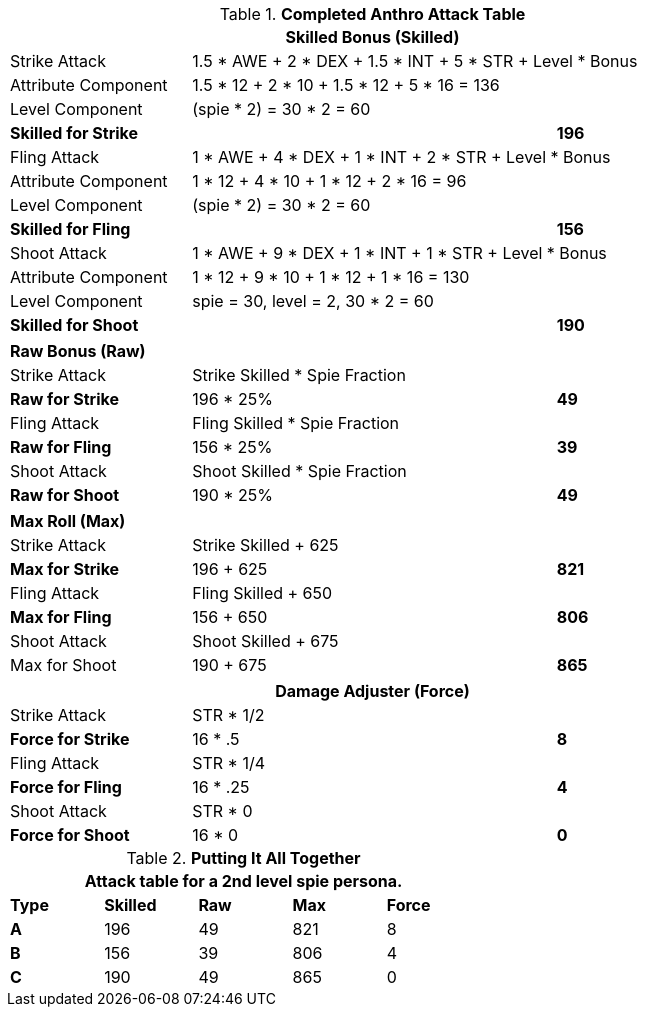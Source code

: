 .*Completed Anthro Attack Table*
[width="85%",cols="4*<",frame="all", stripes="even"]
|===
4+<s|Skilled Bonus (Skilled)

|Strike Attack
3+<|1.5 * AWE + 2 * DEX + 1.5 * INT + 5 * STR + Level * Bonus

|Attribute Component
3+<|1.5 * 12 + 2 * 10 + 1.5 * 12 + 5 * 16 = 136

|Level Component
3+<|(spie * 2) = 30 * 2 = 60

s|Skilled for Strike
2+|
>s|196

|Fling Attack
3+<|1 * AWE + 4 * DEX + 1 * INT + 2 * STR + Level * Bonus

|Attribute Component
3+<|1 * 12 + 4 * 10 + 1 * 12 + 2 * 16 = 96

|Level Component
3+<|(spie * 2) = 30 * 2 = 60

s|Skilled for Fling
2+|
>s|156

|Shoot Attack
3+<|1 * AWE + 9 * DEX + 1 * INT + 1 * STR + Level * Bonus

|Attribute Component
3+<| 1 * 12 + 9 * 10 + 1 * 12 + 1 * 16 = 130

|Level Component
3+<| spie = 30, level = 2, 30 * 2 = 60

s|Skilled for Shoot
2+|
>s|190
|===

[width="85%",cols="4*<",frame="all", stripes="even"]
|===

4+<s|Raw Bonus (Raw)

|Strike Attack
3+<|Strike Skilled * Spie Fraction

s|Raw for Strike
2+<|196 * 25%
>s|49 


|Fling Attack
3+<|Fling Skilled * Spie Fraction

s|Raw for Fling
2+<|156 * 25%
>s|39 

|Shoot Attack
3+<|Shoot Skilled * Spie Fraction

s|Raw for Shoot
2+<|190 * 25%
>s|49 
|===

[width="85%",cols="4*<",frame="all", stripes="even"]
|===

4+<s|Max Roll (Max)

|Strike Attack
3+<|Strike Skilled + 625

s|Max for Strike
2+<|196 + 625
>s|821 


|Fling Attack
3+<|Fling Skilled + 650

s|Max for Fling
2+<|156 + 650
>s|806

|Shoot Attack
3+<|Shoot Skilled + 675

|Max for Shoot
2+<|190 + 675
>s|865 
|===


[width="85%",cols="4*<",frame="all", stripes="even"]
|===
4+<s|Damage Adjuster (Force)

|Strike Attack
3+<|STR * 1/2

s|Force for Strike
2+<|16 * .5
>s|8 


|Fling Attack
3+<|STR * 1/4

s|Force for Fling
2+<|16 * .25
>s|4

|Shoot Attack
3+<|STR * 0

s|Force for Shoot
2+<|16 * 0
>s|0 
|===

.*Putting It All Together*
[width="55%",cols="5*^",frame="all", stripes="even", grid="all"]
|===
5+<|Attack table for a 2nd level spie persona.

s|Type
s|Skilled
s|Raw
s|Max
s|Force


s|A
|196
|49
|821
|8


s|B
|156
|39
|806
|4


s|C
|190
|49
|865
|0

|===